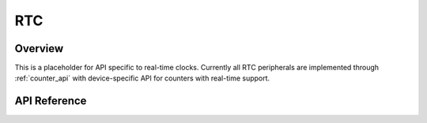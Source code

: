 .. _rtc_api:

RTC
###

Overview
********

This is a placeholder for API specific to real-time clocks.  Currently
all RTC peripherals are implemented through :ref:`counter_api` with
device-specific API for counters with real-time support.

API Reference
*************

.. doxygengroup:: rtc_interface
   :project: Zephyr
